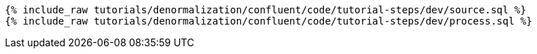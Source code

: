 ++++
<pre class="snippet"><code class="sql">
{% include_raw tutorials/denormalization/confluent/code/tutorial-steps/dev/source.sql %}
{% include_raw tutorials/denormalization/confluent/code/tutorial-steps/dev/process.sql %}
</code></pre>
++++
